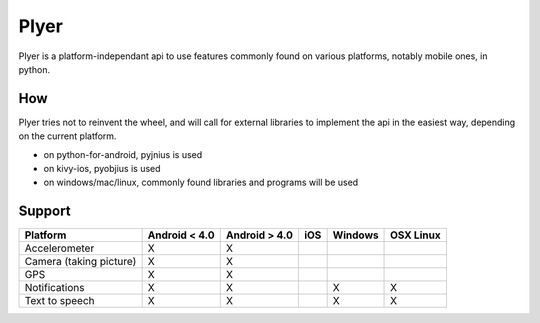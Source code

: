 Plyer
====

Plyer is a platform-independant api to use features commonly found on various
platforms, notably mobile ones, in python.

How
---

Plyer tries not to reinvent the wheel, and will call for external libraries to
implement the api in the easiest way, depending on the current platform.

- on python-for-android, pyjnius is used
- on kivy-ios, pyobjius is used
- on windows/mac/linux, commonly found libraries and programs will be used

Support
-------

================================== ============= ============= === ======= =========
Platform                           Android < 4.0 Android > 4.0 iOS Windows OSX Linux
================================== ============= ============= === ======= =========
Accelerometer                      X             X
Camera (taking picture)            X             X
GPS                                X             X
Notifications                      X             X                 X       X
Text to speech                     X             X                 X       X
================================== ============= ============= === ======= =========
